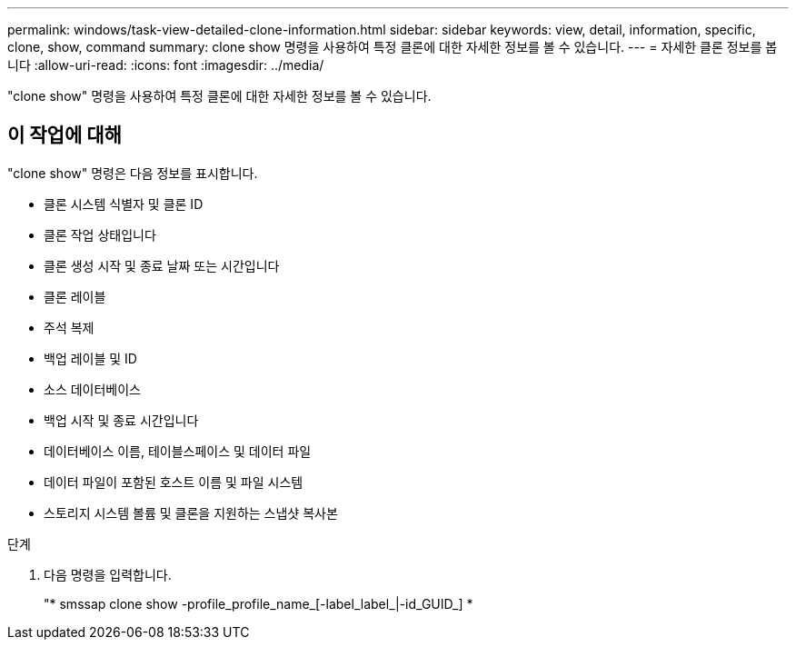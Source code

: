 ---
permalink: windows/task-view-detailed-clone-information.html 
sidebar: sidebar 
keywords: view, detail, information, specific, clone, show, command 
summary: clone show 명령을 사용하여 특정 클론에 대한 자세한 정보를 볼 수 있습니다. 
---
= 자세한 클론 정보를 봅니다
:allow-uri-read: 
:icons: font
:imagesdir: ../media/


[role="lead"]
"clone show" 명령을 사용하여 특정 클론에 대한 자세한 정보를 볼 수 있습니다.



== 이 작업에 대해

"clone show" 명령은 다음 정보를 표시합니다.

* 클론 시스템 식별자 및 클론 ID
* 클론 작업 상태입니다
* 클론 생성 시작 및 종료 날짜 또는 시간입니다
* 클론 레이블
* 주석 복제
* 백업 레이블 및 ID
* 소스 데이터베이스
* 백업 시작 및 종료 시간입니다
* 데이터베이스 이름, 테이블스페이스 및 데이터 파일
* 데이터 파일이 포함된 호스트 이름 및 파일 시스템
* 스토리지 시스템 볼륨 및 클론을 지원하는 스냅샷 복사본


.단계
. 다음 명령을 입력합니다.
+
"* smssap clone show -profile_profile_name_[-label_label_|-id_GUID_] *


